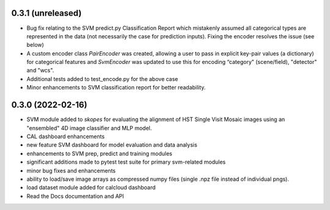 0.3.1 (unreleased)
==================

- Bug fix relating to the SVM predict.py Classification Report which mistakenly assumed all categorical types are represented in the data (not necessarily the case for prediction inputs). Fixing the encoder resolves the issue (see below)

- A custom encoder class `PairEncoder` was created, allowing a user to pass in explicit key-pair values (a dictionary) for categorical features and `SvmEncoder` was updated to use this for encoding “category" (scene/field), "detector" and "wcs".

- Additional tests added to test_encode.py for the above case

- Minor enhancements to SVM classification report for better readability.


0.3.0 (2022-02-16)
==================

- SVM module added to `skopes` for evaluating the alignment of HST Single Visit Mosaic images using an "ensembled" 4D image classifier and MLP model.
- CAL dashboard enhancements
- new feature SVM dashboard for model evaluation and data analysis
- enhancements to SVM prep, predict and training modules
- significant additions made to pytest test suite for primary svm-related modules
- minor bug fixes and enhancements
- ability to load/save image arrays as compressed numpy files (single .npz file instead of individual pngs).
- load dataset module added for calcloud dashboard
- Read the Docs documentation and API
